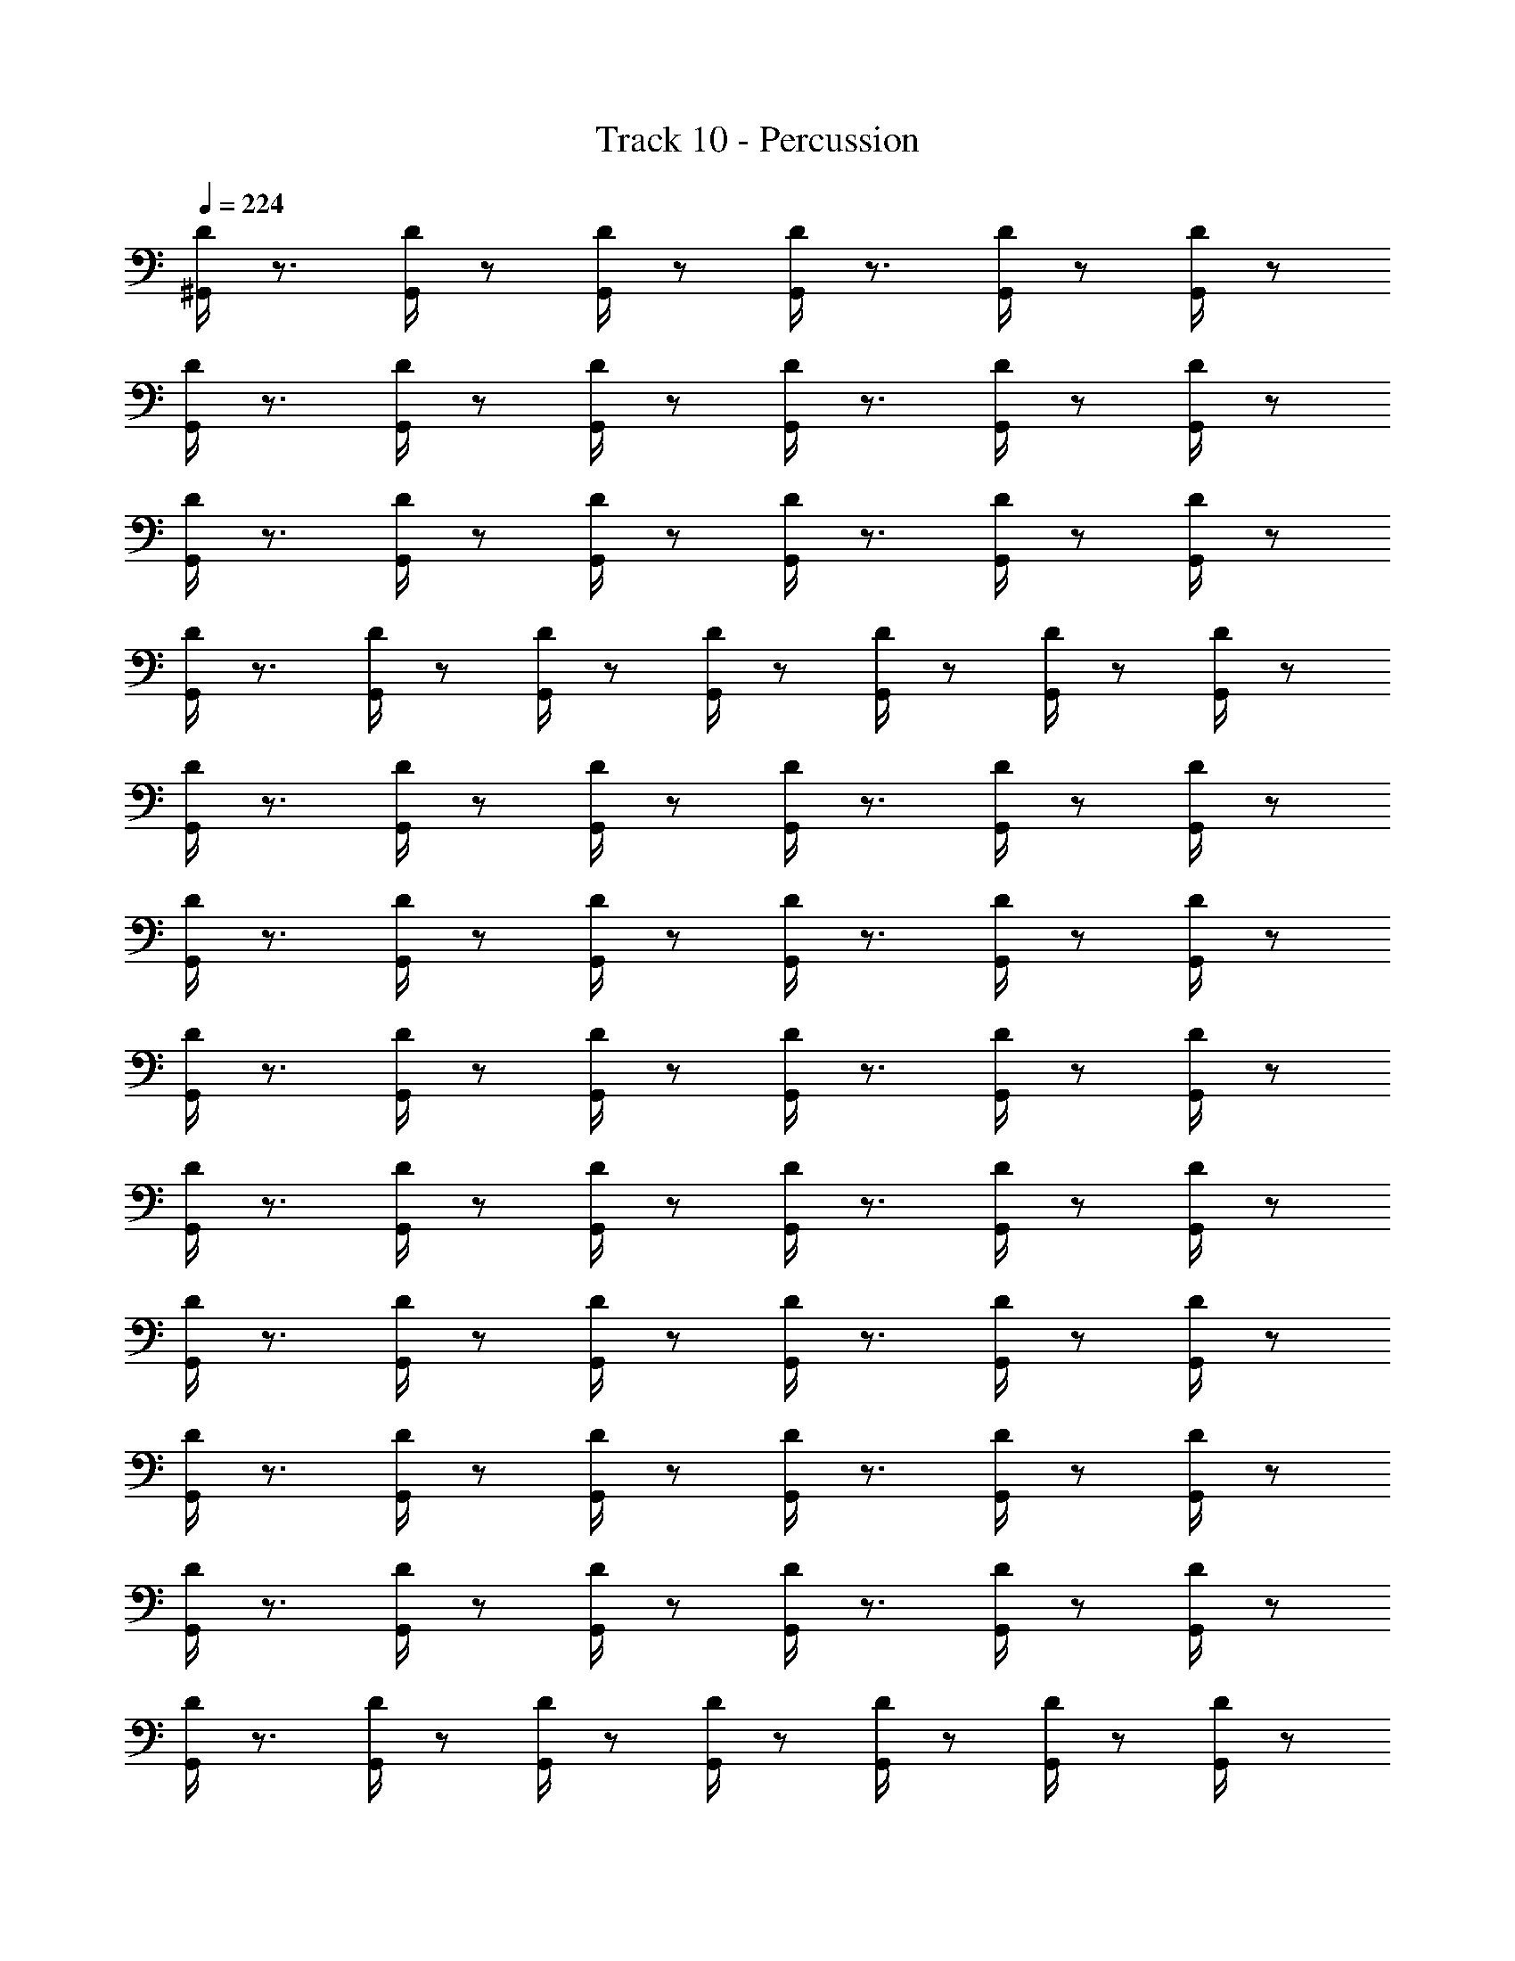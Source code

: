 X: 1
T: Track 10 - Percussion
Z: ABC Generated by Starbound Composer
L: 1/8
Q: 1/4=224
K: C
[D/2^G,,/2] z3/2 [G,,/2D/2] z5/6 [G,,/2D/2] z/6 [D/2G,,/2] z3/2 [D/2G,,/2] z5/6 [D/2G,,/2] z/6 
[D/2G,,/2] z3/2 [G,,/2D/2] z5/6 [D/2G,,/2] z/6 [D/2G,,/2] z3/2 [D/2G,,/2] z5/6 [D/2G,,/2] z/6 
[G,,/2D/2] z3/2 [D/2G,,/2] z5/6 [D/2G,,/2] z/6 [D/2G,,/2] z3/2 [D/2G,,/2] z5/6 [G,,/2D/2] z/6 
[D/2G,,/2] z3/2 [D/2G,,/2] z5/6 [D/2G,,/2] z/6 [D/2G,,/2] z5/6 [G,,/2D/2] z/6 [G,,/2D/2] z5/6 [D/2G,,/2] z/6 
[D/2G,,/2] z3/2 [D/2G,,/2] z5/6 [D/2G,,/2] z/6 [G,,/2D/2] z3/2 [D/2G,,/2] z5/6 [D/2G,,/2] z/6 
[D/2G,,/2] z3/2 [D/2G,,/2] z5/6 [G,,/2D/2] z/6 [D/2G,,/2] z3/2 [D/2G,,/2] z5/6 [D/2G,,/2] z/6 
[D/2G,,/2] z3/2 [G,,/2D/2] z5/6 [D/2G,,/2] z/6 [D/2G,,/2] z3/2 [D/2G,,/2] z5/6 [D/2G,,/2] z/6 
[G,,/2D/2] z3/2 [D/2G,,/2] z5/6 [G,,/2D/2] z/6 [D/2G,,/2] z3/2 [D/2G,,/2] z5/6 [D/2G,,/2] z/6 
[D/2G,,/2] z3/2 [G,,/2D/2] z5/6 [D/2G,,/2] z/6 [D/2G,,/2] z3/2 [D/2G,,/2] z5/6 [D/2G,,/2] z/6 
[G,,/2D/2] z3/2 [D/2G,,/2] z5/6 [D/2G,,/2] z/6 [D/2G,,/2] z3/2 [D/2G,,/2] z5/6 [G,,/2D/2] z/6 
[D/2G,,/2] z3/2 [D/2G,,/2] z5/6 [D/2G,,/2] z/6 [D/2G,,/2] z3/2 [G,,/2D/2] z5/6 [G,,/2D/2] z/6 
[D/2G,,/2] z3/2 [D/2G,,/2] z5/6 [D/2G,,/2] z/6 [D/2G,,/2] z5/6 [G,,/2D/2] z/6 [D/2G,,/2] z5/6 [D/2G,,/2] z/6 
[D/2G,,/2] z3/2 [D/2G,,/2] z5/6 [G,,/2D/2] z/6 [D/2G,,/2] z3/2 [D/2G,,/2] z5/6 [D/2G,,/2] z/6 
[D/2G,,/2] z3/2 [G,,/2D/2] z5/6 [D/2G,,/2] z/6 [D/2G,,/2] z3/2 [D/2G,,/2] z5/6 [D/2G,,/2] z/6 
[G,,/2D/2] z3/2 [D/2G,,/2] z5/6 [D/2G,,/2] z/6 [G,,/2D/2] z3/2 [D/2G,,/2] z5/6 [D/2G,,/2] z/6 
[D/2G,,/2] z3/2 [D/2G,,/2] z5/6 [G,,/2D/2] z/6 [D/2G,,/2] z3/2 [D/2G,,/2] z5/6 [D/2G,,/2] z/6 
[D/2G,,/2] z3/2 [G,,/2D/2] z5/6 [D/2G,,/2] z/6 [D/2G,,/2] z3/2 [D/2G,,/2] z5/6 [D/2G,,/2] z/6 
[G,,/2D/2] z3/2 [D/2G,,/2] z5/6 [D/2G,,/2] z/6 [D/2G,,/2] z3/2 [D/2G,,/2] z5/6 [G,,/2D/2] z/6 
[G,,/2D/2] z3/2 [D/2G,,/2] z5/6 [D/2G,,/2] z/6 [D/2G,,/2] z3/2 [D/2G,,/2] z5/6 [G,,/2D/2] z/6 
[D/2G,,/2] z3/2 [D/2G,,/2] z5/6 [D/2G,,/2] z/6 [D/2G,,/2] z5/6 [G,,/2D/2] z/6 [D/2G,,/2] z5/6 [D/2G,,/2] z/6 
[D/2G,,/2] z3/2 [D/2G,,/2] z5/6 [G,,/2D/2] z/6 [D/2G,,/2] z3/2 [D/2G,,/2] z5/6 [D/2G,,/2] z/6 
[D/2G,,/2] z3/2 [G,,/2D/2] z5/6 [D/2G,,/2] z/6 [G,,/2D/2] z3/2 [D/2G,,/2] z5/6 [D/2G,,/2] z/6 
[D/2G,,/2] z3/2 [D/2G,,/2] z5/6 [G,,/2D/2] z/6 [D/2G,,/2] z3/2 [D/2G,,/2] z5/6 [D/2G,,/2] z/6 
[D/2G,,/2] z3/2 [G,,/2D/2] z5/6 [D/2G,,/2] z/6 [D/2G,,/2] z3/2 [D/2G,,/2] z5/6 [D/2G,,/2] z/6 
[G,,/2D/2] z3/2 [D/2G,,/2] z5/6 [D/2G,,/2] z/6 [D/2G,,/2] z3/2 [D/2G,,/2] z5/6 [G,,/2D/2] z/6 
[G,,/2D/2] z3/2 [D/2G,,/2] z5/6 [D/2G,,/2] z/6 [D/2G,,/2] z3/2 [D/2G,,/2] z5/6 [G,,/2D/2] z/6 
[D/2G,,/2] z3/2 [D/2G,,/2] z5/6 [D/2G,,/2] z/6 [D/2G,,/2] z3/2 [G,,/2D/2] z5/6 [D/2G,,/2] z/6 
[D/2G,,/2] z3/2 [D/2G,,/2] z5/6 [D/2G,,/2] z/6 [G,,/2D/2] z5/6 [D/2G,,/2] z/6 [D/2G,,/2] z5/6 [D/2G,,/2] z/6 
[D/2G,,/2] z3/2 [G,,/2D/2] z5/6 [D/2G,,/2] z/6 [D/2G,,/2] z3/2 [G,,/2D/2] z5/6 [D/2G,,/2] z/6 
[D/2G,,/2] z3/2 [D/2G,,/2] z5/6 [D/2G,,/2] z/6 [G,,/2D/2] z3/2 [D/2G,,/2] z5/6 [D/2G,,/2] z/6 
[D/2G,,/2] z3/2 [D/2G,,/2] z5/6 [G,,/2D/2] z/6 [D/2G,,/2] z3/2 [D/2G,,/2] z5/6 [D/2G,,/2] z/6 
[D/2G,,/2] z3/2 [G,,/2D/2] z5/6 [D/2G,,/2] z/6 [D/2G,,/2] z3/2 [D/2G,,/2] z5/6 [D/2G,,/2] z/6 
[G,,/2D/2] z3/2 [G,,/2D/2] z5/6 [D/2G,,/2] z/6 [D/2G,,/2] z3/2 [D/2G,,/2] z5/6 [D/2G,,/2] z/6 
[G,,/2D/2] z3/2 [D/2G,,/2] z5/6 [D/2G,,/2] z/6 [D/2G,,/2] z3/2 [D/2G,,/2] z5/6 [G,,/2D/2] z/6 
[D/2G,,/2] z3/2 [D/2G,,/2] z5/6 [D/2G,,/2] z/6 [D/2G,,/2] z3/2 [G,,/2D/2] z5/6 [D/2G,,/2] z/6 
[D/2G,,/2] z3/2 [D/2G,,/2] z5/6 [D/2G,,/2] z/6 [G,,/2D/2] z5/6 [D/2G,,/2] z/6 [G,,/2D/2] z5/6 [D/2G,,/2] z/6 
[D/2G,,/2] z3/2 [D/2G,,/2] z5/6 [D/2G,,/2] z/6 [G,,/2D/2] z3/2 [D/2G,,/2] z5/6 [D/2G,,/2] z/6 
[D/2G,,/2] z3/2 [D/2G,,/2] z5/6 [G,,/2D/2] z/6 [D/2G,,/2] z3/2 [D/2G,,/2] z5/6 [D/2G,,/2] z/6 
[D/2G,,/2] z3/2 [G,,/2D/2] z5/6 [D/2G,,/2] z/6 [D/2G,,/2] z5/6 [D/2G,,/2] z/6 [D/2G,,/2] z5/6 [G,,/2D/2] z/6 
[G,,/2D/2] z5/6 [D/2G,,/2] z/6 [D/2G,,/2] z5/6 [D/2G,,/2] z/6 [D/2G,,/2] z5/6 [G,,/2D/2] z/6 [D/2G,,/2] z/6 [D/3G,,/3] z/3 [D/3G,,/3] z/3 
[D/2G,,/2] z3/2 [G,,/2D/2] z5/6 [D/2G,,/2] z/6 [D/2G,,/2] z3/2 [D/2G,,/2] z5/6 [D/2G,,/2] z/6 
[G,,/2D/2] z3/2 [D/2G,,/2] z5/6 [D/2G,,/2] z/6 [D/2G,,/2] z3/2 [D/2G,,/2] z3/2 
[G,,/2D/2] z5/6 [D/2G,,/2] z/6 [D/3G,,/3] z/3 [G,,/3D/3] z/3 [D/3G,,/3] z/3 [D/2G,,/2] z3/4 [D/2G,,/2] z3/2 [D/2G,,/2] z/4 
[G,,/3D/3] z/3 [D/3G,,/3] z/3 [D/3G,,/3] z/3 [D/2G,,/2] z3/4 [D/2G,,/2] z3/2 [G,,/2D/2] z/4 [D/3G,,/3] z/3 [D/3G,,/3] z/3 [D/3G,,/3] z/3 
[D/2G,,/2] z3/2 [G,,/2D/2] z5/6 [D/2G,,/2] z/6 [D/2G,,/2] z3/2 [D/2G,,/2] z5/6 [D/2G,,/2] z/6 
[G,,/2D/2] z3/2 [G,,/2D/2] z5/6 [D/2G,,/2] z/6 [D/2G,,/2] z3/2 [D/2G,,/2] z5/6 [D/2G,,/2] z/6 
[G,,/2D/2] z3/2 [D/2G,,/2] z5/6 [D/2G,,/2] z/6 [D/2G,,/2] z3/2 [D/2G,,/2] z5/6 [G,,/2D/2] z/6 
[D/2G,,/2] z3/2 [D/2G,,/2] z5/6 [D/2G,,/2] z/6 [D/2G,,/2] z5/6 [G,,/2D/2] z/6 [D/2G,,/2] z5/6 [D/2G,,/2] z/6 
[D/2G,,/2] z3/2 [D/2G,,/2] z5/6 [G,,/2D/2] z/6 [D/2G,,/2] z3/2 [G,,/2D/2] z5/6 [D/2G,,/2] z/6 
[D/2G,,/2] z3/2 [D/2G,,/2] z5/6 [D/2G,,/2] z/6 [G,,/2D/2] z3/2 [D/2G,,/2] z5/6 [D/2G,,/2] z/6 
[D/2G,,/2] z3/2 [D/2G,,/2] z5/6 [G,,/2D/2] z/6 [D/2G,,/2] z3/2 [D/2G,,/2] z5/6 [D/2G,,/2] z/6 
[D/2G,,/2] z3/2 [G,,/2D/2] z5/6 [D/2G,,/2] z/6 [D/2G,,/2] z5/6 [D/2G,,/2] z/6 [D/2G,,/2] z5/6 [G,,/2D/2] z/6 
[G,,/2D/2] z3/2 [D/2G,,/2] z5/6 [D/2G,,/2] z/6 [D/2G,,/2] z3/2 [D/2G,,/2] z5/6 [G,,/2D/2] z/6 
[D/3G,,/3] z/3 [D/3G,,/3] z/3 [D/3G,,/3] z/3 [D/3G,,/3] z17/3 
[G,,/2D/2] z3/2 [D/2G,,/2] z5/6 [D/2G,,/2] z/6 [D/2G,,/2] z3/2 [D/2G,,/2] z5/6 [G,,/2D/2] z/6 
[D/2G,,/2] z3/2 [D/2G,,/2] z5/6 [D/2G,,/2] z/6 [D/2G,,/2] z3/2 [G,,/2D/2] z5/6 [D/2G,,/2] z/6 
[G,,/2D/2] z3/2 [D/2G,,/2] z5/6 [D/2G,,/2] z/6 [D/2G,,/2] z3/2 [D/2G,,/2] z5/6 [G,,/2D/2] z/6 
[D/2G,,/2] z3/2 [D/2G,,/2] z5/6 [D/2G,,/2] z/6 [D/2G,,/2] z3/2 [G,,/2D/2] z5/6 [D/2G,,/2] z/6 
[D/2G,,/2] z3/2 [G,,/2D/2] z5/6 [G,,/2D/2] z/6 [D/2G,,/2] z3/2 [D/2G,,/2] z5/6 [D/2G,,/2] z/6 
[D/2G,,/2] z3/2 [G,,/2D/2] z5/6 [D/2G,,/2] z/6 [D/2G,,/2] z3/2 [D/2G,,/2] z5/6 [D/2G,,/2] z/6 
[G,,/2D/2] z3/2 [D/2G,,/2] z5/6 [D/2G,,/2] z/6 [D/2G,,/2] z3/2 [D/2G,,/2] z5/6 [G,,/2D/2] z/6 
[D/2G,,/2] z3/2 [D/2G,,/2] z5/6 [D/2G,,/2] z/6 [D/2G,,/2] z5/6 [G,,/2D/2] z/6 [G,,/2D/2] z5/6 [D/2G,,/2] z/6 
[D/2G,,/2] z3/2 [D/2G,,/2] z5/6 [D/2G,,/2] z/6 [G,,/2D/2] z3/2 [D/2G,,/2] z5/6 [D/2G,,/2] z/6 
[D/2G,,/2] z3/2 [D/2G,,/2] z5/6 [G,,/2D/2] z/6 [D/2G,,/2] z3/2 [D/2G,,/2] z5/6 [D/2G,,/2] z/6 
[D/2G,,/2] z3/2 [G,,/2D/2] z5/6 [D/2G,,/2] z/6 [D/2G,,/2] z3/2 [D/2G,,/2] z5/6 [D/2G,,/2] z/6 
[G,,/2D/2] z3/2 [D/2G,,/2] z5/6 [G,,/2D/2] z/6 [D/2G,,/2] z3/2 [D/2G,,/2] z5/6 [D/2G,,/2] z/6 
[D/2G,,/2] z3/2 [G,,/2D/2] z5/6 [D/2G,,/2] z/6 [D/2G,,/2] z3/2 [D/2G,,/2] z5/6 [D/2G,,/2] z/6 
[G,,/2D/2] z3/2 [D/2G,,/2] z5/6 [D/2G,,/2] z/6 [D/2G,,/2] z3/2 [D/2G,,/2] z5/6 [G,,/2D/2] z/6 
[D/2G,,/2] z3/2 [D/2G,,/2] z5/6 [D/2G,,/2] z/6 [D/2G,,/2] z3/2 [G,,/2D/2] z5/6 [G,,/2D/2] z/6 
[D/2G,,/2] z3/2 [D/2G,,/2] z5/6 [D/2G,,/2] z/6 [D/2G,,/2] z5/6 [G,,/2D/2] z/6 [D/2G,,/2] z5/6 [D/2G,,/2] z/6 
[D/2G,,/2] z3/2 [D/2G,,/2] z5/6 [G,,/2D/2] z/6 [D/2G,,/2] z3/2 [D/2G,,/2] z5/6 [D/2G,,/2] z/6 
[D/2G,,/2] z3/2 [G,,/2D/2] z5/6 [D/2G,,/2] z/6 [D/2G,,/2] z3/2 [D/2G,,/2] z5/6 [D/2G,,/2] z/6 
[G,,/2D/2] z3/2 [D/2G,,/2] z5/6 [D/2G,,/2] z/6 [G,,/2D/2] z3/2 [D/2G,,/2] z5/6 [D/2G,,/2] z/6 
[D/2G,,/2] z3/2 [D/2G,,/2] z5/6 [G,,/2D/2] z/6 [D/2G,,/2] z3/2 [D/2G,,/2] z5/6 [D/2G,,/2] z/6 
[D/2G,,/2] z3/2 [G,,/2D/2] z5/6 [D/2G,,/2] z/6 [D/2G,,/2] z3/2 [D/2G,,/2] z5/6 [D/2G,,/2] z/6 
[G,,/2D/2] z3/2 [D/2G,,/2] z5/6 [D/2G,,/2] z/6 [D/2G,,/2] z3/2 [D/2G,,/2] z5/6 [G,,/2D/2] z/6 
[G,,/2D/2] z3/2 [D/2G,,/2] z5/6 [D/2G,,/2] z/6 [D/2G,,/2] z3/2 [D/2G,,/2] z5/6 [G,,/2D/2] z/6 
[D/2G,,/2] z3/2 [D/2G,,/2] z5/6 [D/2G,,/2] z/6 [D/2G,,/2] z5/6 [G,,/2D/2] z/6 [D/2G,,/2] z5/6 [D/2G,,/2] z/6 
[D/2G,,/2] z3/2 [D/2G,,/2] z5/6 [G,,/2D/2] z/6 [D/2G,,/2] z3/2 [D/2G,,/2] z5/6 [D/2G,,/2] z/6 
[D/2G,,/2] z3/2 [G,,/2D/2] z5/6 [D/2G,,/2] z/6 [G,,/2D/2] z3/2 [D/2G,,/2] z5/6 [D/2G,,/2] z/6 
[D/2G,,/2] z3/2 [D/2G,,/2] z5/6 [G,,/2D/2] z/6 [D/2G,,/2] z3/2 [D/2G,,/2] z5/6 [D/2G,,/2] z/6 
[D/2G,,/2] z3/2 [G,,/2D/2] z5/6 [D/2G,,/2] z/6 [D/2G,,/2] z3/2 [D/2G,,/2] z5/6 [D/2G,,/2] z/6 
[G,,/2D/2] z3/2 [D/2G,,/2] z5/6 [D/2G,,/2] z/6 [D/2G,,/2] z3/2 [D/2G,,/2] z5/6 [G,,/2D/2] z/6 
[G,,/2D/2] z3/2 [D/2G,,/2] z5/6 [D/2G,,/2] z/6 [D/2G,,/2] z3/2 [D/2G,,/2] z5/6 [G,,/2D/2] z/6 
[D/2G,,/2] z3/2 [D/2G,,/2] z5/6 [D/2G,,/2] z/6 [D/2G,,/2] z3/2 [G,,/2D/2] z5/6 [D/2G,,/2] z/6 
[D/2G,,/2] z3/2 [D/2G,,/2] z5/6 [D/2G,,/2] z/6 [G,,/2D/2] z5/6 [D/2G,,/2] z/6 [D/2G,,/2] z5/6 [D/2G,,/2] z/6 
[D/2G,,/2] z3/2 [G,,/2D/2] z5/6 [D/2G,,/2] z/6 [D/2G,,/2] z3/2 [G,,/2D/2] z5/6 [D/2G,,/2] z/6 
[D/2G,,/2] z3/2 [D/2G,,/2] z5/6 [D/2G,,/2] z/6 [G,,/2D/2] z3/2 [D/2G,,/2] z5/6 [D/2G,,/2] z/6 
[D/2G,,/2] z3/2 [D/2G,,/2] z5/6 [G,,/2D/2] z/6 [D/2G,,/2] z3/2 [D/2G,,/2] z5/6 [D/2G,,/2] z/6 
[D/2G,,/2] z3/2 [G,,/2D/2] z5/6 [D/2G,,/2] z/6 [D/2G,,/2] z3/2 [D/2G,,/2] z5/6 [D/2G,,/2] z/6 
[G,,/2D/2] z3/2 [G,,/2D/2] z5/6 [D/2G,,/2] z/6 [D/2G,,/2] z3/2 [D/2G,,/2] z5/6 [D/2G,,/2] z/6 
[G,,/2D/2] z3/2 [D/2G,,/2] z5/6 [D/2G,,/2] z/6 [D/2G,,/2] z3/2 [D/2G,,/2] z5/6 [G,,/2D/2] z/6 
[D/2G,,/2] z3/2 [D/2G,,/2] z5/6 [D/2G,,/2] z/6 [D/2G,,/2] z3/2 [G,,/2D/2] z5/6 [D/2G,,/2] z/6 
[D/2G,,/2] z3/2 [D/2G,,/2] z5/6 [D/2G,,/2] z/6 [G,,/2D/2] z5/6 [D/2G,,/2] z/6 [G,,/2D/2] z5/6 [D/2G,,/2] z/6 
[D/2G,,/2] z3/2 [D/2G,,/2] z5/6 [D/2G,,/2] z/6 [G,,/2D/2] z3/2 [D/2G,,/2] z5/6 [D/2G,,/2] z/6 
[D/2G,,/2] z3/2 [D/2G,,/2] z5/6 [G,,/2D/2] z/6 [D/2G,,/2] z3/2 [D/2G,,/2] z5/6 [D/2G,,/2] z/6 
[D/2G,,/2] z3/2 [G,,/2D/2] z5/6 [D/2G,,/2] z/6 [D/2G,,/2] z5/6 [D/2G,,/2] z/6 [D/2G,,/2] z5/6 [G,,/2D/2] z/6 
[G,,/2D/2] z5/6 [D/2G,,/2] z/6 [D/2G,,/2] z5/6 [D/2G,,/2] z/6 [D/2G,,/2] z5/6 [G,,/2D/2] z/6 [D/2G,,/2] z/6 [D/3G,,/3] z/3 [D/3G,,/3] z/3 
[D/2G,,/2] z3/2 [G,,/2D/2] z5/6 [D/2G,,/2] z/6 [D/2G,,/2] z3/2 [D/2G,,/2] z5/6 [D/2G,,/2] z/6 
[G,,/2D/2] z3/2 [D/2G,,/2] z5/6 [D/2G,,/2] z/6 [D/2G,,/2] z3/2 [D/2G,,/2] z3/2 
[G,,/2D/2] z5/6 [D/2G,,/2] z/6 [D/3G,,/3] z/3 [G,,/3D/3] z/3 [D/3G,,/3] z/3 [D/2G,,/2] z3/4 [D/2G,,/2] z3/2 [D/2G,,/2] z/4 
[G,,/3D/3] z/3 [D/3G,,/3] z/3 [D/3G,,/3] z/3 [D/2G,,/2] z3/4 [D/2G,,/2] z3/2 [G,,/2D/2] z/4 [D/3G,,/3] z/3 [D/3G,,/3] z/3 [D/3G,,/3] z/3 
[D/2G,,/2] z3/2 [G,,/2D/2] z5/6 [D/2G,,/2] z/6 [D/2G,,/2] z3/2 [D/2G,,/2] z5/6 [D/2G,,/2] z/6 
[G,,/2D/2] z3/2 [G,,/2D/2] z5/6 [D/2G,,/2] z/6 [D/2G,,/2] z3/2 [D/2G,,/2] z5/6 [D/2G,,/2] z/6 
[G,,/2D/2] z3/2 [D/2G,,/2] z5/6 [D/2G,,/2] z/6 [D/2G,,/2] z3/2 [D/2G,,/2] z5/6 [G,,/2D/2] z/6 
[D/2G,,/2] z3/2 [D/2G,,/2] z5/6 [D/2G,,/2] z/6 [D/2G,,/2] z5/6 [G,,/2D/2] z/6 [D/2G,,/2] z5/6 [D/2G,,/2] z/6 
[D/2G,,/2] z3/2 [D/2G,,/2] z5/6 [G,,/2D/2] z/6 [D/2G,,/2] z3/2 [G,,/2D/2] z5/6 [D/2G,,/2] z/6 
[D/2G,,/2] z3/2 [D/2G,,/2] z5/6 [D/2G,,/2] z/6 [G,,/2D/2] z3/2 [D/2G,,/2] z5/6 [D/2G,,/2] z/6 
[D/2G,,/2] z3/2 [D/2G,,/2] z5/6 [G,,/2D/2] z/6 [D/2G,,/2] z3/2 [D/2G,,/2] z5/6 [D/2G,,/2] z/6 
[D/2G,,/2] z3/2 [G,,/2D/2] z5/6 [D/2G,,/2] z/6 [D/2G,,/2] z5/6 [D/2G,,/2] z/6 [D/2G,,/2] z5/6 [G,,/2D/2] z/6 
[G,,/2D/2] z3/2 [D/2G,,/2] z5/6 [D/2G,,/2] z/6 [D/2G,,/2] z3/2 [D/2G,,/2] z5/6 [G,,/2D/2] z/6 
[D/3G,,/3] z/3 [D/3G,,/3] z/3 [D/3G,,/3] z/3 [D/3G,,/3] z17/3 
[G,,/2D/2] z3/2 [D/2G,,/2] z5/6 [D/2G,,/2] z/6 [D/2G,,/2] z3/2 [D/2G,,/2] z5/6 [G,,/2D/2] z/6 
[D/2G,,/2] z3/2 [D/2G,,/2] z5/6 [D/2G,,/2] z/6 [D/2G,,/2] z3/2 [G,,/2D/2] z5/6 [D/2G,,/2] z/6 
[G,,/2D/2] z3/2 [D/2G,,/2] z5/6 [D/2G,,/2] z/6 [D/2G,,/2] z3/2 [D/2G,,/2] z5/6 [G,,/2D/2] z/6 
[D/2G,,/2] z3/2 [D/2G,,/2] z5/6 [D/2G,,/2] z/6 [D/2G,,/2] z3/2 [G,,/2D/2] z5/6 [D/2G,,/2] 
